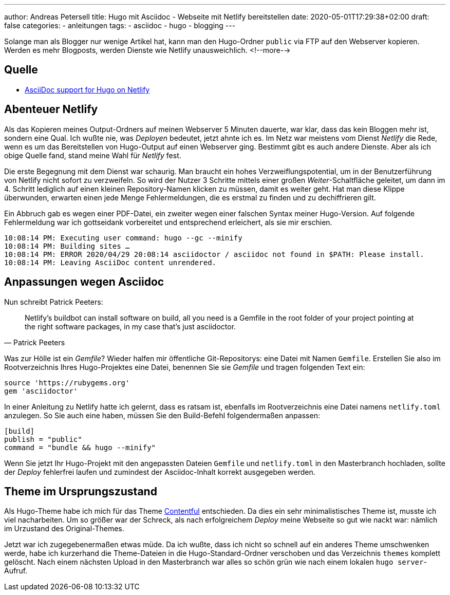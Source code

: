 ---
author: Andreas Petersell
title: Hugo mit Asciidoc - Webseite mit Netlify bereitstellen
date: 2020-05-01T17:29:38+02:00
draft: false
categories:
    - anleitungen
tags:
    - asciidoc
    - hugo
    - blogging
---

Solange man als Blogger nur wenige Artikel hat, kann man den Hugo-Ordner `public` via FTP auf den Webserver kopieren. Werden es mehr Blogposts, werden Dienste wie Netlify unausweichlich.
<!--more-->

== Quelle

* https://www.patrickpeeters.com/2019/09/asciidoc-support-for-hugo-on-netlify/[AsciiDoc support for Hugo on Netlify^, role="ext-link"]

== Abenteuer Netlify

Als das Kopieren meines Output-Ordners auf meinen Webserver 5 Minuten dauerte, war klar, dass das kein Bloggen mehr ist, sondern eine Qual. Ich wußte nie, was _Deployen_ bedeutet, jetzt ahnte ich es. Im Netz war meistens vom Dienst _Netlify_ die Rede, wenn es um das Bereitstellen von Hugo-Output auf einen Webserver ging. Bestimmt gibt es auch andere Dienste. Aber als ich obige Quelle fand, stand meine Wahl für _Netlify_ fest.

Die erste Begegnung mit dem Dienst war schaurig. Man braucht ein hohes Verzweiflungspotential, um in der Benutzerführung von Netlify nicht sofort zu verzweifeln. So wird der Nutzer 3 Schritte mittels einer großen _Weiter_-Schaltfläche geleitet, um dann im 4. Schritt lediglich auf einen kleinen Repository-Namen klicken zu müssen, damit es weiter geht. Hat man diese Klippe überwunden, erwarten einen jede Menge Fehlermeldungen, die es erstmal zu finden und zu dechiffrieren gilt.

Ein Abbruch gab es wegen einer PDF-Datei, ein zweiter wegen einer falschen Syntax meiner Hugo-Version. Auf folgende Fehlermeldung war ich gottseidank vorbereitet und entsprechend erleichert, als sie mir erschien.

[source]
----
10:08:14 PM: Executing user command: hugo --gc --minify
10:08:14 PM: Building sites …
10:08:14 PM: ERROR 2020/04/29 20:08:14 asciidoctor / asciidoc not found in $PATH: Please install.
10:08:14 PM: Leaving AsciiDoc content unrendered.
----

== Anpassungen wegen Asciidoc

Nun schreibt Patrick Peeters:

[quote, Patrick Peeters]
____
Netlify’s buildbot can install software on build, all you need is a Gemfile in the root folder of your project pointing at the right software packages, in my case that’s just asciidoctor.
____

Was zur Hölle ist ein _Gemfile_? Wieder halfen mir öffentliche Git-Repositorys: eine Datei mit Namen `Gemfile`. Erstellen Sie also im Rootverzeichnis Ihres Hugo-Projektes eine Datei, benennen Sie sie _Gemfile_ und tragen folgenden Text ein:

[source]
----
source 'https://rubygems.org'
gem 'asciidoctor'
----

In einer Anleitung zu Netlify hatte ich gelernt, dass es ratsam ist, ebenfalls im Rootverzeichnis eine Datei namens `netlify.toml` anzulegen. So Sie auch eine haben, müssen Sie den Build-Befehl folgendermaßen anpassen:

[source]
----
[build]
publish = "public"
command = "bundle && hugo --minify"
----

Wenn Sie jetzt Ihr Hugo-Projekt mit den angepassten Dateien `Gemfile` und `netlify.toml` in den Masterbranch hochladen, sollte der _Deploy_ fehlerfrei laufen und zumindest der Asciidoc-Inhalt korrekt ausgegeben werden.

== Theme im Ursprungszustand

Als Hugo-Theme habe ich mich für das Theme https://github.com/foo-dogsquared/hugo-theme-contentful[Contentful^, role="ext-link"] entschieden. Da dies ein sehr minimalistisches Theme ist, musste ich viel nacharbeiten. Um so größer war der Schreck, als nach erfolgreichem _Deploy_ meine Webseite so gut wie nackt war: nämlich im Urzustand des Original-Themes.

Jetzt war ich zugegebenermaßen etwas müde. Da ich wußte, dass ich nicht so schnell auf ein anderes Theme umschwenken werde, habe ich kurzerhand die Theme-Dateien in die Hugo-Standard-Ordner verschoben und das Verzeichnis `themes` komplett gelöscht. Nach einem nächsten Upload in den Masterbranch war alles so schön grün wie nach einem lokalen `hugo server`-Aufruf. 